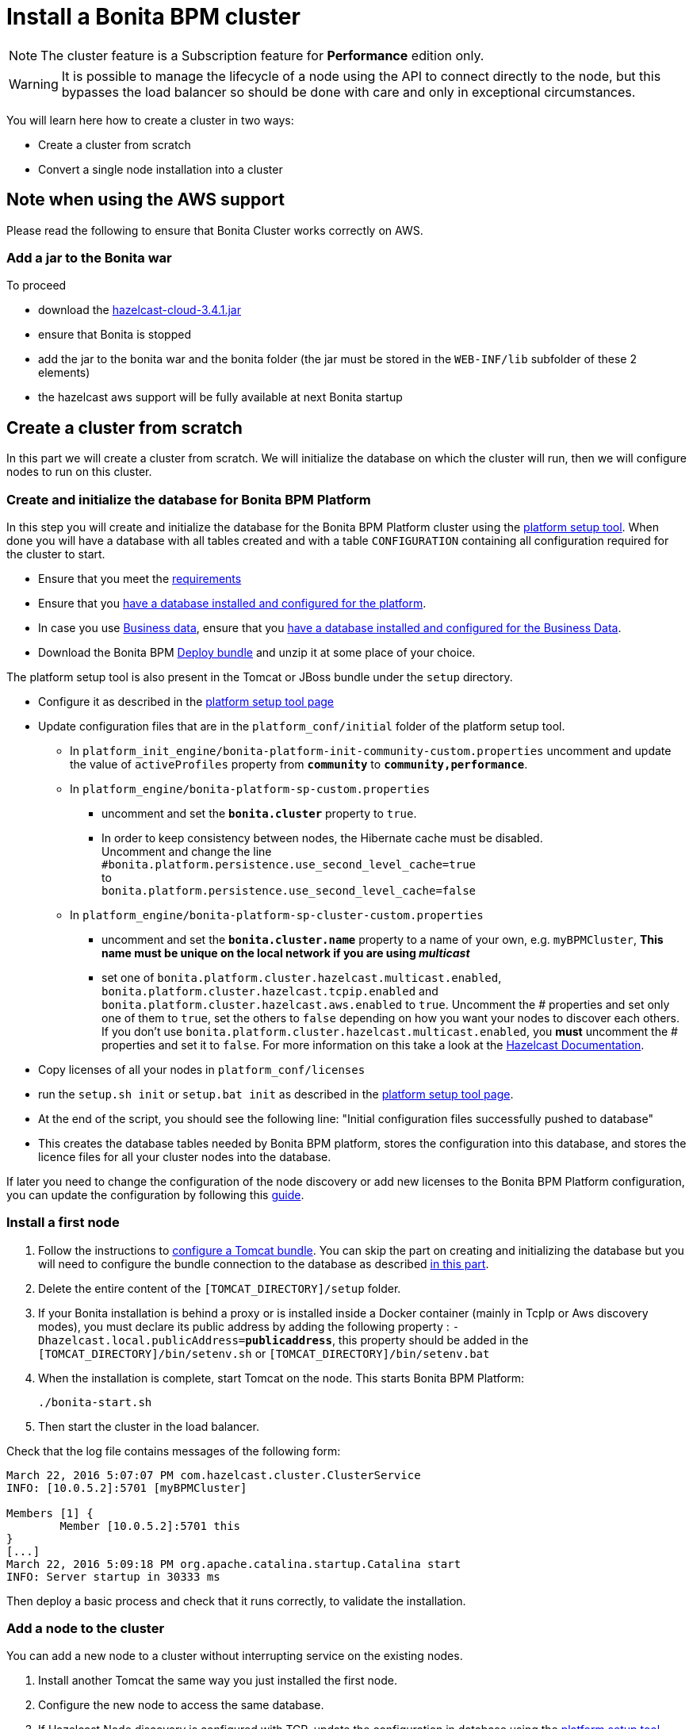 = Install a Bonita BPM cluster
:description: [NOTE]

[NOTE]
====

The cluster feature is a Subscription feature for *Performance* edition only.
====

[WARNING]
====

It is possible to manage the lifecycle of a node using the API to connect directly to the node, but this bypasses the load balancer so should be done with care and only in exceptional circumstances.
====

You will learn here how to create a cluster in two ways:

* Create a cluster from scratch
* Convert a single node installation into a cluster

== Note when using the AWS support

Please read the following to ensure that Bonita Cluster works correctly on AWS.

=== Add a jar to the Bonita war

To proceed

* download the http://repo1.maven.org/maven2/com/hazelcast/hazelcast-cloud/3.4.1/[hazelcast-cloud-3.4.1.jar]
* ensure that Bonita is stopped
* add the jar to the bonita war and the bonita folder (the jar must be stored in the `WEB-INF/lib` subfolder of these 2
elements)
* the hazelcast aws support will be fully available at next Bonita startup

== Create a cluster from scratch

In this part we will create a cluster from scratch. We will initialize the database on which the cluster will run, then we will configure nodes to run on this cluster.

[#create_init_bonita_db]
=== Create and initialize the database for Bonita BPM Platform

In this step you will create and initialize the database for the Bonita BPM Platform cluster using the xref:BonitaBPM_platform_setup.adoc[platform setup tool].
When done you will have a database with all tables created and with a table `CONFIGURATION` containing all configuration required for the cluster to start.

* Ensure that you meet the xref:hardware-and-software-requirements.adoc[requirements]
* Ensure that you xref:database-configuration.adoc]#database_creation[have a database installed and configured for the platform].
* In case you use xref:define-and-deploy-the-bdm[Business data], ensure that you xref:database-configuration-for-business-data.adoc][have a database installed and configured for the Business Data].
* Download the Bonita BPM xref:deploy-bundle.adoc[Deploy bundle] and unzip it at some place of your choice.
[NOTE]
====

The platform setup tool is also present in the Tomcat or JBoss bundle under the `setup` directory.
====
* Configure it as described in the xref:BonitaBPM_platform_setup.adoc]#configure_tool[platform setup tool page]
* Update configuration files that are in the `platform_conf/initial` folder of the platform setup tool.
 ** In `platform_init_engine/bonita-platform-init-community-custom.properties` uncomment and update the value of `activeProfiles` property from *`community`* to *`community,performance`*.
 ** In `platform_engine/bonita-platform-sp-custom.properties`
  *** uncomment and set the *`bonita.cluster`* property to `true`.
  *** +++<a id="disable-hibernate-cache">++++++</a>+++In order to keep consistency between nodes, the Hibernate cache must be disabled. +
Uncomment and change the line +
`#bonita.platform.persistence.use_second_level_cache=true` +
to +
`bonita.platform.persistence.use_second_level_cache=false`
 ** In `platform_engine/bonita-platform-sp-cluster-custom.properties`
  *** uncomment and set the *`bonita.cluster.name`* property to a name of your own, e.g. `myBPMCluster`, *This name must be unique on the local network if you are using _multicast_*
  *** set one of `bonita.platform.cluster.hazelcast.multicast.enabled`, `bonita.platform.cluster.hazelcast.tcpip.enabled` and `bonita.platform.cluster.hazelcast.aws.enabled` to `true`.
  Uncomment the # properties and set only one of them to `true`, set the others to `false` depending on how you want your nodes to discover each others. If you don't use `bonita.platform.cluster.hazelcast.multicast.enabled`, you *must* uncomment the # properties and set it to `false`.
  For more information on this take a look at the http://docs.hazelcast.org/docs/3.4/manual/html-single/hazelcast-documentation.html#hazelcast-cluster-discovery[Hazelcast Documentation].
* Copy licenses of all your nodes in `platform_conf/licenses`
* run the `setup.sh init` or `setup.bat init` as described in the xref:BonitaBPM_platform_setup.adoc]#init_platform_conf[platform setup tool page].
* At the end of the script, you should see the following line: "Initial configuration files successfully pushed to database"
* This creates the database tables needed by Bonita BPM platform, stores the configuration into this database, and stores the licence files for all your cluster nodes
into the database.

If later you need to change the configuration of the node discovery or add new licenses to the Bonita BPM Platform configuration, you can update the configuration by following this xref:BonitaBPM_platform_setup.adoc]#update_platform_conf[guide].

[#install_first_node]
=== Install a first node

. Follow the instructions to xref:tomcat-bundle.adoc[configure a Tomcat bundle].
 You can skip the part on creating and initializing the database but you will need to configure the bundle connection to the database as described xref:tomcat-bundle.adoc]#datasources_configuration[in this part].
. Delete the entire content of the `[TOMCAT_DIRECTORY]/setup` folder.
. If your Bonita installation is behind a proxy or is installed inside a Docker container (mainly in TcpIp or Aws
discovery modes), you must declare its public address by adding the following property :
`-Dhazelcast.local.publicAddress=*publicaddress*`, this property should be added in the `[TOMCAT_DIRECTORY]/bin/setenv.sh` or `[TOMCAT_DIRECTORY]/bin/setenv.bat`
. When the installation is complete, start Tomcat on the node. This starts Bonita BPM Platform:
+
[source,bash]
----
./bonita-start.sh
----

. Then start the cluster in the load balancer.

Check that the log file contains messages of the following form:

----
March 22, 2016 5:07:07 PM com.hazelcast.cluster.ClusterService
INFO: [10.0.5.2]:5701 [myBPMCluster]

Members [1] {
        Member [10.0.5.2]:5701 this
}
[...]
March 22, 2016 5:09:18 PM org.apache.catalina.startup.Catalina start
INFO: Server startup in 30333 ms
----

Then deploy a basic process and check that it runs correctly, to validate the installation.

=== Add a node to the cluster

You can add a new node to a cluster without interrupting service on the existing nodes.

. Install another Tomcat the same way you just installed the first node.
. Configure the new node to access the same database.
. If Hazelcast Node discovery is configured with TCP, update the configuration in database using the xref:BonitaBPM_platform_setup.adoc[platform setup tool page].
. Start the Tomcat on the new node, running `./bonita-start.sh` script
. Update the load balancer configuration to include the new node.

The log file will contain messages of the following form:

----
March 22, 2016 5:12:53 PM com.hazelcast.cluster.ClusterService
INFO: [10.0.5.2]:5701 [bonita]

Members [2] {
        Member [10.0.5.2]:5701 this
        Member [10.0.5.3]:5701
}
[...]
March 22, 2016 5:12:28 PM org.apache.coyote.http11.Http11Protocol start
INFO: Starting Coyote HTTP/1.1 on http-7280
March 22, 2016 5:12:28 PM org.apache.catalina.startup.Catalina start
INFO: Server startup in 30333 ms
----

In the log, you can see how many nodes are in the cluster, and their IP addresses and port number. This node that has been started is indicated by `this`.
The new node is now available to perform work as directed by the load balancer.

== Convert a single node installation into a cluster

In this case you already have a Bonita BPM Platform running as single node installation, you will change the configuration to make it able to have multiple nodes.

=== Update the configuration in database

Some properties of the Bonita BPM Platform needs to be changed in order to make the cluster work.

* Download the Bonita BPM xref:deploy-bundle.adoc[Deploy bundle] and unzip it at some place of your choice.
[NOTE]
====

The platform setup tool is also present in the Tomcat or JBoss bundle under the `setup` directory.
====
* Configure it as described in the xref:BonitaBPM_platform_setup.adoc[platform setup tool page]
* Run the `setup.sh pull` or `setup.bat pull`. This will retrieve the configuration of your platform under `platform_conf/current` folder.
* Update configuration files that are in the `platform_conf/initial` folder of the platform setup tool.
 ** In `platform_init_engine/bonita-platform-init-community-custom.properties` as described in <<create_init_bonita_db,Create and initialize database>>.
 ** In `platform_engine/bonita-platform-sp-custom.properties` as described in <<create_init_bonita_db,Create and initialize database>>.
[NOTE]
====

* *The 3 steps below are required when Bonita BPM version is `7.3.1` or lower, otherwise this step is managed by migration tool. Change quartz scheduler name in database:*
 ** disable foreign keys on tables `qrtz_cron_triggers`, `qrtz_simple_triggers`, `qrtz_simprop_triggers` and `qrtz_triggers`
 ** execute following SQL update:
+
[source,sql]
----
  UPDATE QRTZ_LOCKS SET SCHED_NAME = 'BonitaClusteredScheduler';
  UPDATE QRTZ_CRON_TRIGGERS SET SCHED_NAME = 'BonitaClusteredScheduler';
  UPDATE QRTZ_SIMPLE_TRIGGERS SET SCHED_NAME = 'BonitaClusteredScheduler';
  UPDATE QRTZ_JOB_DETAILS SET SCHED_NAME = 'BonitaClusteredScheduler';
  UPDATE QRTZ_FIRED_TRIGGERS SET SCHED_NAME = 'BonitaClusteredScheduler';
  UPDATE QRTZ_TRIGGERS SET SCHED_NAME = 'BonitaClusteredScheduler';
  UPDATE QRTZ_SCHEDULER_STATE SET SCHED_NAME = 'BonitaClusteredScheduler';
  UPDATE QRTZ_SIMPROP_TRIGGERS SET SCHED_NAME = 'BonitaClusteredScheduler';
  UPDATE QRTZ_CALENDARS SET SCHED_NAME = 'BonitaClusteredScheduler';
  UPDATE QRTZ_BLOB_TRIGGERS SET SCHED_NAME = 'BonitaClusteredScheduler';
  UPDATE QRTZ_PAUSED_TRIGGER_GRPS SET SCHED_NAME = 'BonitaClusteredScheduler';
----

 ** enable foreign keys on tables `qrtz_cron_triggers`, `qrtz_simple_triggers`, `qrtz_simprop_triggers` and `qrtz_triggers`
====
* Copy licenses of all your nodes in `platform_conf/licenses`
* Run the `setup.sh push` or `setup.bat push`. This will update in database the configuration of your platform.

=== Configure nodes to run on this cluster

The configuration of the node you were using is still valid. You should be able to run it without any issue.

If your Bonita installation is behind a proxy or is installed inside a Docker container, please refer to the
<<install_first_node,Install a first node part>>.

== Cluster management

=== Stop a node

Simply run `./bonita-stop.sh` script.

=== Remove a node from a cluster

This section explains how to perform a planned shutdown and remove a node from the cluster.

. Update the load balancer configuration so that no further work is directed to the node. All work that is already in progress on the node that will be shutdown
will continue until completion. Do not remove the node completely, because the load balancer needs to be informed when current work is finished.
. Allow current activity instances to complete.
. Stop the Tomcat server: run `./bonita-stop.sh`
. Update the load balancer to remove the node from the cluster.

The node is now removed from the cluster.

=== Dismantle a cluster

To dismantle a cluster:

. Disable processes.
. Allow current activity instances to complete.
. When each node has finished executing, stop it.
. When all nodes have been stopped, update the load balancer to remove the cluster.

The individual nodes can now be used as standalone Bonita BPM server, provided the following change in the configuration is done:
Update file `bonita-platform-sp-custom.properties` located in the `platform_engine` folder of the configuration, use the xref:BonitaBPM_platform_setup.adoc]#configuration_files[platform setup tool] to update it and set back the *`bonita.cluster`* property to *`false`*.

See xref:BonitaBPM_platform_setup.adoc]#updating_configuration[How to update a Bonita BPM Tomcat Bundle configuration] for more details on updating the configuration.

=== Managing the cluster with Hazelcast

A Bonita BPM cluster uses Hazelcast as the distributed cluster dispatcher layer. Therefore you can use the Hazelcast tools to manage the cluster topology.
See the http://www.hazelcast.com/docs.jsp[Hazelcast documentation] for details.

Note that a Bonita BPM cluster uses multicast for discovery by default. You can disable this in Hazelcast.
If you are using multicast, you must ensure that your production environment is insulated from any test environment that might also contain cluster nodes.
This is to ensure the nodes do not discover each other on the network, if they are not supposed to run inside the same cluster.

It is possible to have more than one cluster on the same network. In this case, you must configure the cluster names to be sure that it is clear which node belongs to which cluster.
You can configure the cluster name through Hazelcast or by updating `bonita-platform-sp-custom.properties` located in the `platform_engine` folder of the configuration, use the xref:BonitaBPM_platform_setup.adoc]#configuration_files[platform setup tool] to update it.

== FAQ

*Q*: I regularly get this warning message when 2 or more nodes are started in cluster:

[source,log]
----
2016-06-13 11:41:22.783 +0200 WARNING: org.bonitasoft.engine.scheduler.impl.BonitaJobStoreCMT This scheduler instance (...) is still active but was recovered by another instance in the cluster.  This may cause inconsistent behavior.
----

*Symptom*:
The clocks of the servers are not synchronized.

*Resolution*:
The system time of all cluster nodes must be maintained in synchronization with time servers.
It is a good idea to have also the db server system time synchronized too.
Synchronize the system time of all nodes and restart application servers.

